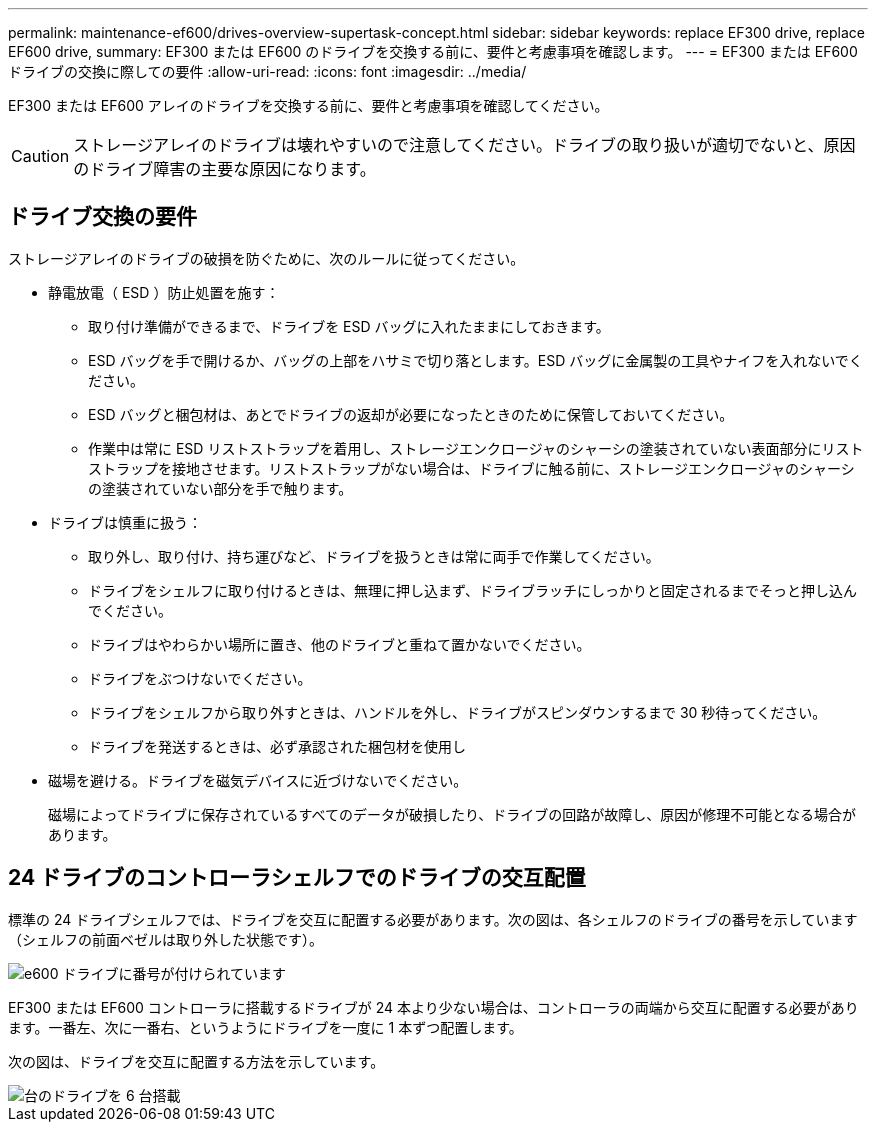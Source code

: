 ---
permalink: maintenance-ef600/drives-overview-supertask-concept.html 
sidebar: sidebar 
keywords: replace EF300 drive, replace EF600 drive, 
summary: EF300 または EF600 のドライブを交換する前に、要件と考慮事項を確認します。 
---
= EF300 または EF600 ドライブの交換に際しての要件
:allow-uri-read: 
:icons: font
:imagesdir: ../media/


[role="lead"]
EF300 または EF600 アレイのドライブを交換する前に、要件と考慮事項を確認してください。


CAUTION: ストレージアレイのドライブは壊れやすいので注意してください。ドライブの取り扱いが適切でないと、原因のドライブ障害の主要な原因になります。



== ドライブ交換の要件

ストレージアレイのドライブの破損を防ぐために、次のルールに従ってください。

* 静電放電（ ESD ）防止処置を施す：
+
** 取り付け準備ができるまで、ドライブを ESD バッグに入れたままにしておきます。
** ESD バッグを手で開けるか、バッグの上部をハサミで切り落とします。ESD バッグに金属製の工具やナイフを入れないでください。
** ESD バッグと梱包材は、あとでドライブの返却が必要になったときのために保管しておいてください。
** 作業中は常に ESD リストストラップを着用し、ストレージエンクロージャのシャーシの塗装されていない表面部分にリストストラップを接地させます。リストストラップがない場合は、ドライブに触る前に、ストレージエンクロージャのシャーシの塗装されていない部分を手で触ります。


* ドライブは慎重に扱う：
+
** 取り外し、取り付け、持ち運びなど、ドライブを扱うときは常に両手で作業してください。
** ドライブをシェルフに取り付けるときは、無理に押し込まず、ドライブラッチにしっかりと固定されるまでそっと押し込んでください。
** ドライブはやわらかい場所に置き、他のドライブと重ねて置かないでください。
** ドライブをぶつけないでください。
** ドライブをシェルフから取り外すときは、ハンドルを外し、ドライブがスピンダウンするまで 30 秒待ってください。
** ドライブを発送するときは、必ず承認された梱包材を使用し


* 磁場を避ける。ドライブを磁気デバイスに近づけないでください。
+
磁場によってドライブに保存されているすべてのデータが破損したり、ドライブの回路が故障し、原因が修理不可能となる場合があります。





== 24 ドライブのコントローラシェルフでのドライブの交互配置

標準の 24 ドライブシェルフでは、ドライブを交互に配置する必要があります。次の図は、各シェルフのドライブの番号を示しています（シェルフの前面ベゼルは取り外した状態です）。

image::../media/ef600_drives_numbered.png[e600 ドライブに番号が付けられています]

EF300 または EF600 コントローラに搭載するドライブが 24 本より少ない場合は、コントローラの両端から交互に配置する必要があります。一番左、次に一番右、というようにドライブを一度に 1 本ずつ配置します。

次の図は、ドライブを交互に配置する方法を示しています。

image::../media/ef600_drives_staggering.png[台のドライブを 6 台搭載]
